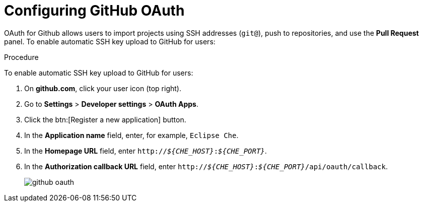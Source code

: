 // version-control

[id="configuring-github-oauth_{context}"]
= Configuring GitHub OAuth

OAuth for Github allows users to import projects using SSH addresses (`git@`), push to repositories, and use the *Pull Request* panel. To enable automatic SSH key upload to GitHub for users:

.Procedure

To enable automatic SSH key upload to GitHub for users:

. On *github.com*, click your user icon (top right).
. Go to *Settings* > *Developer settings* > *OAuth Apps*.
. Click the btn:[Register a new application] button.
. In the *Application name* field, enter, for example, `Eclipse Che`.
. In the *Homepage URL* field, enter `pass:q[http://__${CHE_HOST}__:__${CHE_PORT}__]`.
. In the *Authorization callback URL* field, enter `pass:q[http://__${CHE_HOST}__:__${CHE_PORT}__/api/oauth/callback]`.
+
image::git/github_oauth.png[]

ifeval::["{project-context}" == "che"]
. On OpenShift or Kubernetes, update the deployment configuration (see link:https://www.eclipse.org/che/docs/che-6/openshift-config.html[OpenShift configuration]).
+
[subs=+quotes]
----
CHE_OAUTH_GITHUB_CLIENTID=__<your-github-client-id>__
CHE_OAUTH_GITHUB_CLIENTSECRET=__<your-github-secret>__
----

[NOTE]
====
* Substitute all occurrences of `_${CHE_HOST}_` and `_${CHE_PORT}_` with the URL and port of your Che installation.

* Substitute `_<your-github-client-id>_` and `_<your-github-secret>_` with your GitHub client ID and secret.

ifeval::["{project-context}" == "che"]
* This configuration only applies to single-user deployments of Che.
====
